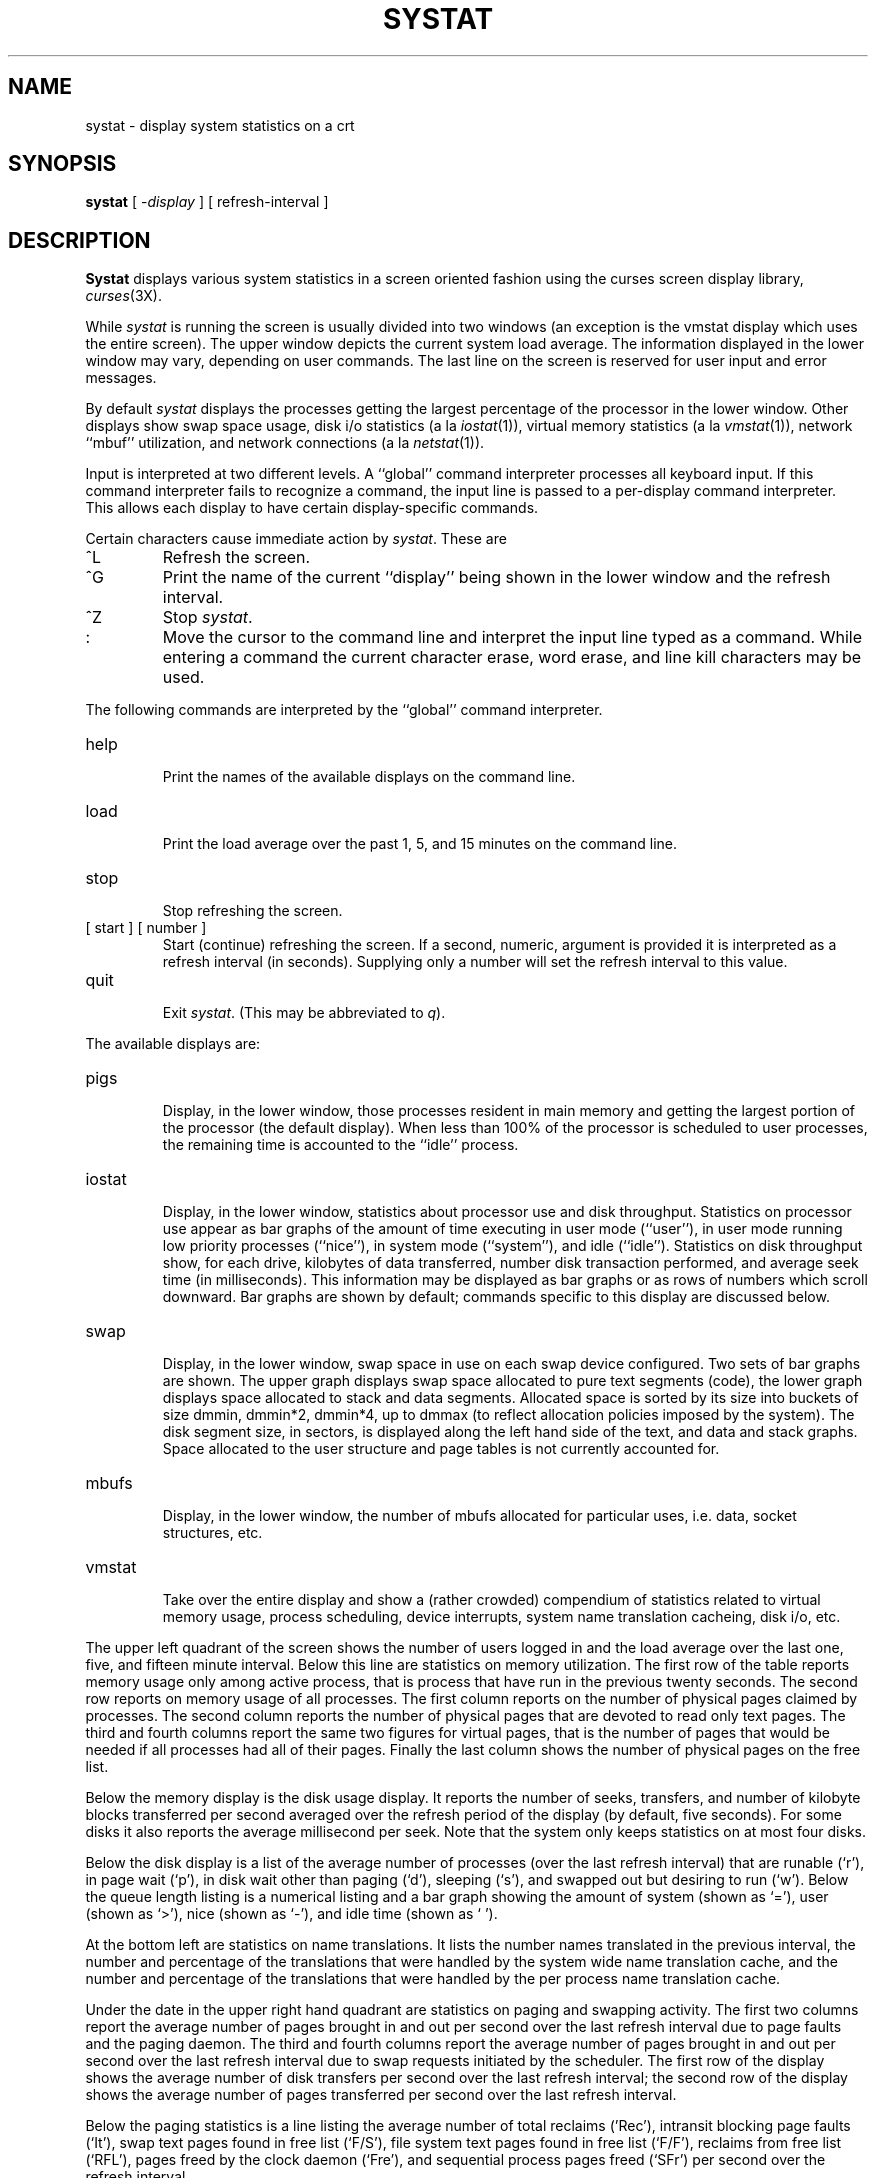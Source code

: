 .\" Copyright (c) 1985 Regents of the University of California.
.\" All rights reserved.  The Berkeley software License Agreement
.\" specifies the terms and conditions for redistribution.
.\"
.\"	@(#)systat.1	6.2 (Berkeley) 4/29/85
.\"
.TH SYSTAT 1 ""
.UC 6
.SH NAME
systat \- display system statistics on a crt
.SH SYNOPSIS
.B systat
[
.RI \- display
] [
refresh-interval
]
.SH DESCRIPTION
.B Systat
displays various system statistics in a screen oriented fashion
using the curses screen display library, 
.IR curses (3X).
.PP
While
.I systat
is running the screen is usually divided into two windows (an exception
is the vmstat display which uses the entire screen).  The
upper window depicts the current system load average.  The
information displayed in the lower window may vary, depending on
user commands.  The last line on the screen is reserved for user
input and error messages.
.PP
By default
.I systat
displays the processes getting the largest percentage of the processor
in the lower window.  Other displays show swap space usage, disk i/o
statistics (a la
.IR iostat (1)),
virtual memory statistics (a la
.IR vmstat (1)),
network ``mbuf'' utilization, and network connections (a la
.IR netstat (1)).
.PP
Input is interpreted at two different levels. 
A ``global'' command interpreter processes all keyboard input.
If this command interpreter fails to recognize a command, the
input line is passed to a per-display command interpreter.  This
allows each display to have certain display-specific commands.
.PP
Certain characters cause immediate action by 
.IR systat .
These are
.IP ^L
Refresh the screen.
.IP ^G
Print the name of the current ``display'' being shown in
the lower window and the refresh interval.
.IP ^Z
Stop 
.IR systat .
.IP :
Move the cursor to the command line and interpret the input
line typed as a command.  While entering a command the
current character erase, word erase, and line kill characters
may be used.
.PP
The following commands are interpreted by the ``global''
command interpreter.
.IP help
.br
Print the names of the available displays on the command line.
.IP load
.br
Print the load average over the past 1, 5, and 15 minutes
on the command line.
.IP stop
.br
Stop refreshing the screen.
.IP "[ start ] [ number ]"
.br
Start (continue) refreshing the screen.  If a second, numeric,
argument is provided it is interpreted as a refresh interval
(in seconds).
Supplying only a number will set the refresh interval to this
value.
.IP "quit"
.br
Exit 
.IR systat .
(This may be abbreviated to
.IR q ).
.PP
The available displays are:
.IP pigs
.br
Display, in the lower window, those processes resident in main
memory and getting the
largest portion of the processor (the default display). 
When less than 100% of the
processor is scheduled to user processes, the remaining time
is accounted to the ``idle'' process.
.IP iostat
.br
Display, in the lower window, statistics about processor use
and disk throughput.  Statistics on processor use appear as
bar graphs of the amount of time executing in user mode (``user''),
in user mode running low priority processes (``nice''), in 
system mode (``system''), and idle (``idle'').  Statistics
on disk throughput show, for each drive, kilobytes of data transferred,
number disk transaction performed, and average seek time
(in milliseconds).  This information may be displayed as
bar graphs or as rows of numbers which scroll downward.  Bar
graphs are shown by default; commands specific to this display  
are discussed below.
.IP swap
.br
Display, in the lower window, swap space in use on each swap
device configured.  Two sets of bar graphs are shown.  The
upper graph displays swap space allocated to pure text segments
(code), the lower graph displays space allocated to stack and
data segments.  Allocated space is sorted by its size into buckets
of size dmmin, dmmin*2, dmmin*4, up to dmmax (to reflect allocation
policies imposed by the system).  The disk segment size, in sectors,
is displayed along the left hand side of the text,
and data and stack graphs.
Space allocated to the user structure and page
tables is not currently accounted for.
.IP mbufs
.br
Display, in the lower window, the number of mbufs allocated
for particular uses, i.e. data, socket structures, etc.
.IP vmstat
.br
Take over the entire display and show a (rather crowded) compendium
of statistics related to virtual memory usage, process scheduling,
device interrupts, system name translation cacheing, disk i/o, etc.
.PP
The upper left quadrant of the screen shows the number
of users logged in and the load average over the last one, five,
and fifteen minute interval.
Below this line are statistics on memory utilization.
The first row of the table reports memory usage only among
active process, that is process that have run in the previous 
twenty seconds.
The second row reports on memory usage of all processes.
The first column reports on the number of physical pages
claimed by processes.
The second column reports the number of physical pages that
are devoted to read only text pages.
The third and fourth columns report the same two figures for
virtual pages, that is the number of pages that would be
needed if all processes had all of their pages.
Finally the last column shows the number of physical pages
on the free list.
.PP
Below the memory display is the disk usage display.
It reports the number of seeks, transfers, and number
of kilobyte blocks transferred per second averaged over the
refresh period of the display (by default, five seconds).
For some disks it also reports the average millisecond per seek.
Note that the system only keeps statistics on at most four disks.
.PP
Below the disk display is a list of the
average number of processes (over the last refresh interval)
that are runable (`r'), in page wait (`p'),
in disk wait other than paging (`d'),
sleeping (`s'), and swapped out but desiring to run (`w').
Below the queue length listing is a numerical listing and
a bar graph showing the amount of
system (shown as `='), user (shown as `>'),
nice (shown as `-'), and idle time (shown as ` ').
.PP
At the bottom left are statistics on name translations.
It lists the number names translated in the previous interval,
the number and percentage of the translations that were
handled by the system wide name translation cache, and
the number and percentage of the translations that were
handled by the per process name translation cache.
.PP
Under the date in the upper right hand quadrant are statistics
on paging and swapping activity.
The first two columns report the average number of pages
brought in and out per second over the last refresh interval
due to page faults and the paging daemon.
The third and fourth columns report the average number of pages
brought in and out per second over the last refresh interval
due to swap requests initiated by the scheduler.
The first row of the display shows the average
number of disk transfers per second over the last refresh interval;
the second row of the display shows the average
number of pages transferred per second over the last refresh interval.
.PP
Below the paging statistics is a line listing the average number of
total reclaims ('Rec'),
intransit blocking page faults (`It'),
swap text pages found in free list (`F/S'),
file system text pages found in free list (`F/F'),
reclaims from free list (`RFL'),
pages freed by the clock daemon (`Fre'),
and sequential process pages freed (`SFr') 
per second over the refresh interval.
.PP
Below this line are statistics on the average number of
zero filled pages (`zf') and demand filled text pages (`xf')
per second over the refresh period.
The first row indicates the number of requests that were
resolved, the second row shows the number that were set up,
and the last row shows the percentage of setup requests were
actually used.
Note that this percentage is usually less than 100%,
however it may exceed 100% if a large number of requests
are actually used long after they were set up during a
period when no new pages are being set up. 
Thus this figure is most interesting when observed over
a long time period, such as from boot time
(see below on getting such a display).
.PP
Below the page fill statistics is a column that
lists the average number of context switches (`Csw'),
traps (`Trp'), system calls (`Sys'), interrupts (`Int'),
characters output to DZ ports using pseudo-DMA (`Pdm'),
page faults (`Flt'), pages scanned by the page daemon (`Scn'),
and revolutions of the page daemon's hand (`Rev')
per second over the refresh interval.
.PP
Running down the right hand side of the display is a breakdown
of the interrupts being handled by the system.
At the top of the list is the total interrupts per second
over the time interval.
The rest of the column breaks down the total on a device
by device basis. 
Only devices that have interrupted at least once since boot time are shown.
.IP netstat
.br
Display, in the lower window, network connections.  By default,
network servers awaiting requests are not displayed.  Each address
is displayed in the format ``host.port'', with each shown symbolically,
when possible.  It is possible to have addresses displayed numerically,
limit the display to a set of ports, hosts, and/or protocols; see the
list commands below.
.PP
Commands to switch between displays may be abbreviated to the
minimum unambiguous prefix; for example, ``io'' for ``iostat''.
Certain information may be discarded when the screen size is
insufficient for display.  For example, on a machine with 10
drives the 
.I iostat
bar graph displays only 3 drives on a 24 line terminal.  When
a bar graph would overflow the allotted screen space it is
truncated and the actual value is printed ``over top'' of the bar.
.PP
The following commands are specific to the 
.I iostat
display; the minimum unambiguous prefix may be supplied.
.IP numbers
Show the disk i/o statistics in numeric form.  Values are
displayed in numeric columns which scroll downward.
.IP bars
Show the disk i/o statistics in bar graph form (default).
.IP msps
Toggle the display of average seek time (the default is to
not display seek times).
.IP "ignore [ drives ]"
Do not display information about the drives indicated.  Multiple
drives may be specified, separated by spaces.
.IP "display [ drives ]"
Display information about the drives indicated.  Multiple drives
may be specified, separated by spaces.
.PP
The following commands are specific to the
.I vmstat
display; the minimum unambiguous prefix may be supplied.
.IP boot
Display cummulative statistics since the system was booted.
.IP run
Display statistics as a running total from the point this
command is given.
.IP time
Display statistics averaged over the refresh interval (the default).
.IP zero
Reset running statistics to zero.
.PP
The following commands are specific to the
.I netstat
display; the minimum unambiguous prefix may be supplied.
.IP all
Toggle the displaying of server processes awaiting requests (this
is the equivalent of the 
.B \-a
flag to
.IR netstat (1)).
.IP numbers
Display network addresses numerically.
.IP names
Display network addresses symbolically.
.IP "port name"
Limit the display to connections on the specified port (the port
is matched against the port both on the local and the foreign side
of a connection).  A port
.I name
may be specified symbolically, e.g. ``ftp'', or numerically (base 10).
This command may be specified many times to create a set of ports
for matching.
.IP "host name"
Limit the display to connections to or from the specified host.  A
host
.I name
may be specified symbolically or numerically in the Internet dot
notation.  This command may be specified many times to create a set
of hosts for matching.
.IP "protocol name"
Limit the display to connections using the specified protocol (currently
``tcp'' or ``udp'').  The commands
.I tcp
and
.I udp
are shorthands for ``protocol tcp'' and ``protocol udp'', respectively.
.IP "reset"
Reset the port, host, and protocol matching mechanisms to the default
(any protocol, port, or host).
.SH FILES
.nf
.ta \w'/dev/services   'u
/vmunix	for the namelist
/dev/kmem	for information in main memory
/dev/drum	for information about swapped out processes
/etc/hosts	for host names
/etc/networks	for network names
/etc/services	for port names
.SH AUTHOR
The unknown hacker.
.SH BUGS
Takes 2-10 percent of the cpu.  Certain displays presume
a 24 line by 80 character terminal.  The swap space display
should account for space allocated to the user structure and
page tables.   The
.I vmstat
display looks out of place because it is (it was added in as
a separate display rather than create a new program). 
.PP
The whole
thing is pretty hoakey, it was included in the distribution under
serious duress.
